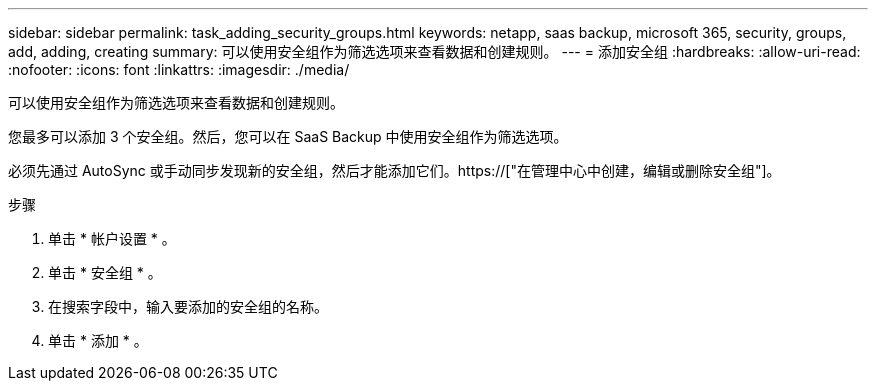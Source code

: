 ---
sidebar: sidebar 
permalink: task_adding_security_groups.html 
keywords: netapp, saas backup, microsoft 365, security, groups, add, adding, creating 
summary: 可以使用安全组作为筛选选项来查看数据和创建规则。 
---
= 添加安全组
:hardbreaks:
:allow-uri-read: 
:nofooter: 
:icons: font
:linkattrs: 
:imagesdir: ./media/


[role="lead"]
可以使用安全组作为筛选选项来查看数据和创建规则。

您最多可以添加 3 个安全组。然后，您可以在 SaaS Backup 中使用安全组作为筛选选项。

必须先通过 AutoSync 或手动同步发现新的安全组，然后才能添加它们。https://["在管理中心中创建，编辑或删除安全组"]。

.步骤
. 单击 * 帐户设置 * 。
. 单击 * 安全组 * 。
. 在搜索字段中，输入要添加的安全组的名称。
. 单击 * 添加 * 。

